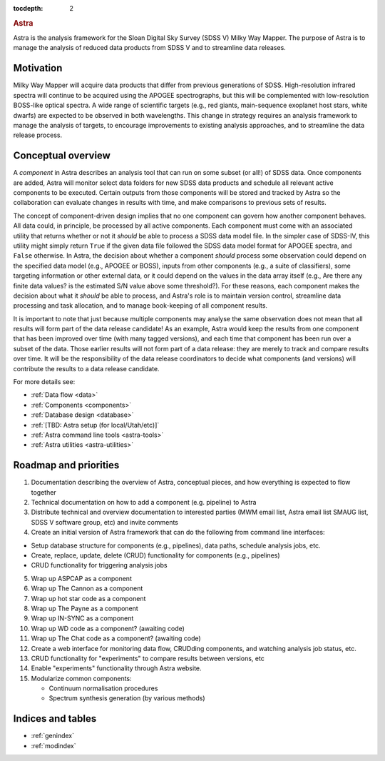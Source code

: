 .. role:: header_no_toc
  :class: class_header_no_toc

.. title:: Astra

:tocdepth: 2

.. rubric:: :header_no_toc:`Astra`

Astra is the analysis framework for the Sloan Digital Sky Survey (SDSS V) Milky
Way Mapper. The purpose of Astra is to manage the analysis of reduced data
products from SDSS V and to streamline data releases.


Motivation
==========

Milky Way Mapper will acquire data products that differ from previous generations
of SDSS. High-resolution infrared spectra will continue to be acquired using the
APOGEE spectrographs, but this will be complemented with low-resolution BOSS-like
optical spectra. A wide range of scientific targets (e.g., red giants, main-sequence
exoplanet host stars, white dwarfs) are expected to be observed in both wavelengths.
This change in strategy requires an analysis framework to manage the analysis of
targets, to encourage improvements to existing analysis approaches, and to
streamline the data release process. 


Conceptual overview
===================

A *component* in Astra describes an analysis tool that can run on some subset
(or all!) of SDSS data. Once components are added, Astra will monitor select data
folders for new SDSS data products and schedule all relevant active components
to be executed. Certain outputs from those components will be stored and tracked
by Astra so the collaboration can evaluate changes in results with time, and 
make comparisons to previous sets of results.

The concept of component-driven design implies that no one component can govern
how another component behaves. All data could, in principle, be processed by all
active components. Each component must come with an associated utility that
returns whether or not it *should* be able to process a SDSS data model file.
In the simpler case of SDSS-IV, this utility might simply return ``True`` if the
given data file followed the SDSS data model format for APOGEE spectra, and
``False`` otherwise. In Astra, the decision about whether a component *should*
process some observation could depend on the specified data model (e.g., APOGEE
or BOSS), inputs from other components (e.g., a suite of classifiers), some
targeting information or other external data, or it could depend on the values
in the data array itself (e.g., Are there any finite data values? is the estimated
S/N value above some threshold?). For these reasons, each component makes the
decision about what it *should* be able to process, and Astra's role is to
maintain version control, streamline data processing and task allocation, and
to manage book-keeping of all component results.

It is important to note that just because multiple components may analyse the
same observation does not mean that all results will form part of the data 
release candidate! As an example, Astra would keep the results from one
component that has been improved over time (with many tagged versions), and
each time that component has been run over a subset of the data. Those 
earlier results will not form part of a data release: they are merely to 
track and compare results over time. It will be the responsibility of the
data release coordinators to decide what components (and versions) will 
contribute the results to a data release candidate.

For more details see:

* :ref:`Data flow <data>`
* :ref:`Components <components>`
* :ref:`Database design <database>`
* :ref:`[TBD: Astra setup (for local/Utah/etc)]`
* :ref:`Astra command line tools <astra-tools>`
* :ref:`Astra utilities <astra-utilities>`


Roadmap and priorities
======================

1. Documentation describing the overview of Astra, conceptual pieces, and how
   everything is expected to flow together

2. Technical documentation on how to add a component (e.g. pipeline) to Astra

3. Distribute technical and overview documentation to interested parties
   (MWM email list, Astra email list SMAUG list, SDSS V software group, etc)
   and invite comments

4. Create an initial version of Astra framework that can do the following from
   command line interfaces: 

- Setup database structure for components (e.g., pipelines), data paths, schedule analysis jobs, etc.

- Create, replace, update, delete (CRUD) functionality for components (e.g., pipelines)

- CRUD functionality for triggering analysis jobs

5. Wrap up ASPCAP as a component

6. Wrap up The Cannon as a component

7. Wrap up hot star code as a component

8. Wrap up The Payne as a component

9. Wrap up IN-SYNC as a component

10. Wrap up WD code as a component? (awaiting code)

11. Wrap up The Chat code as a component? (awaiting code)

12. Create a web interface for monitoring data flow, CRUDding components, and
    watching analysis job status, etc.

13. CRUD functionality for "experiments" to compare results between versions, etc

14. Enable "experiments" functionality through Astra website.

15. Modularize common components:

    - Continuum normalisation procedures

    - Spectrum synthesis generation (by various methods)





Indices and tables
==================

* :ref:`genindex`
* :ref:`modindex`
